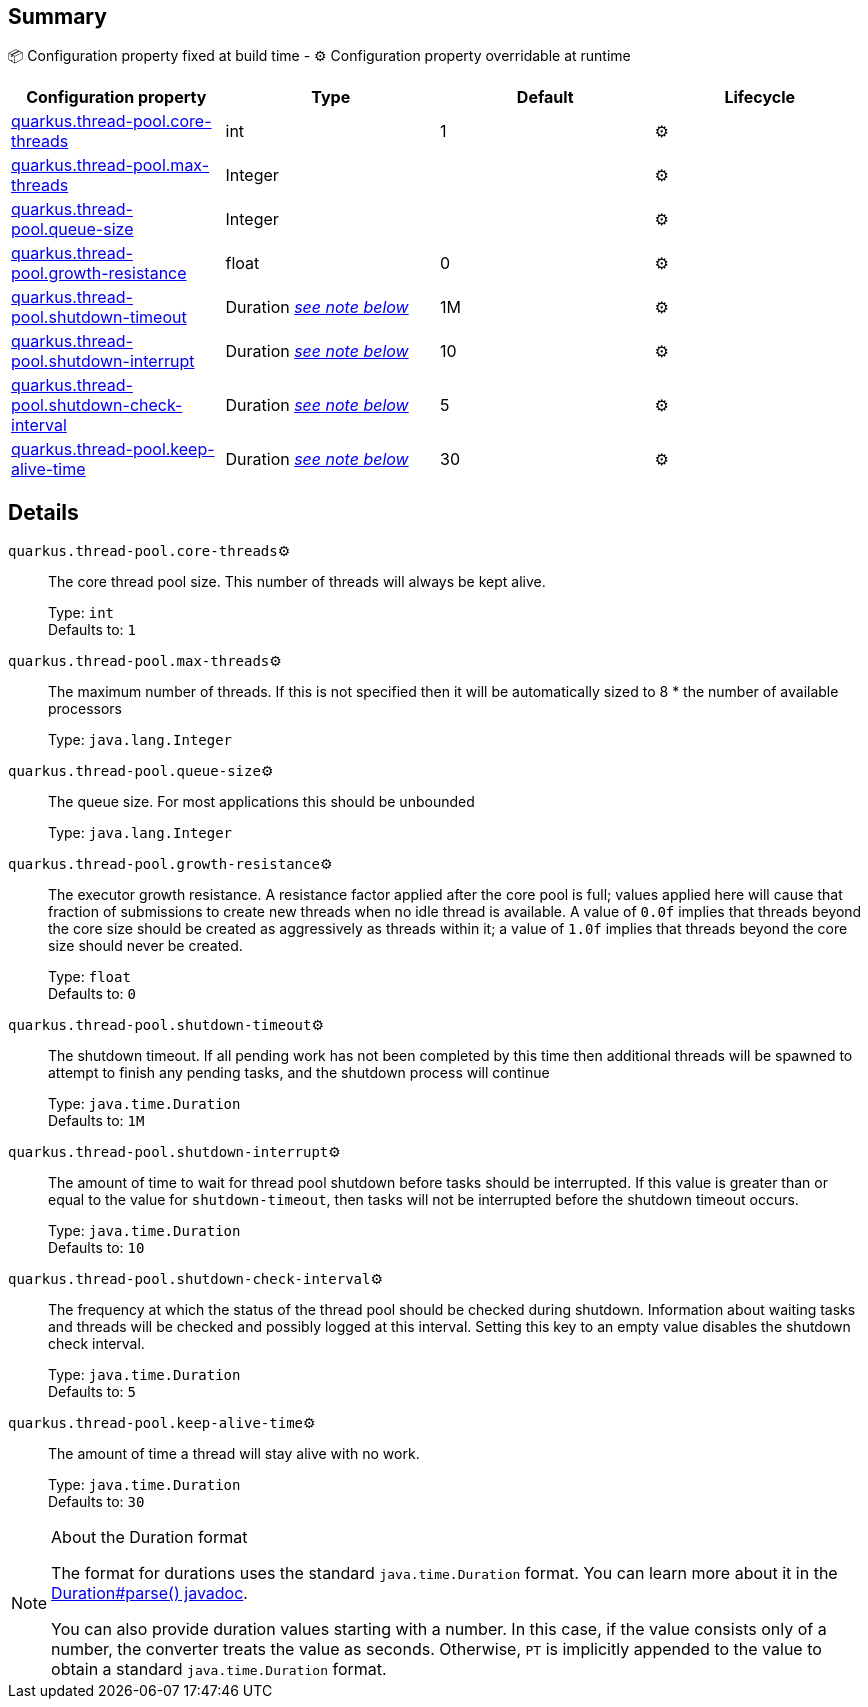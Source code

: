 == Summary

📦 Configuration property fixed at build time - ⚙️️ Configuration property overridable at runtime 
|===
|Configuration property|Type|Default|Lifecycle

|<<quarkus.thread-pool.core-threads, quarkus.thread-pool.core-threads>>
|int 
|1
| ⚙️

|<<quarkus.thread-pool.max-threads, quarkus.thread-pool.max-threads>>
|Integer 
|
| ⚙️

|<<quarkus.thread-pool.queue-size, quarkus.thread-pool.queue-size>>
|Integer 
|
| ⚙️

|<<quarkus.thread-pool.growth-resistance, quarkus.thread-pool.growth-resistance>>
|float 
|0
| ⚙️

|<<quarkus.thread-pool.shutdown-timeout, quarkus.thread-pool.shutdown-timeout>>
|Duration <<duration-note-anchor, _see note below_>>
|1M
| ⚙️

|<<quarkus.thread-pool.shutdown-interrupt, quarkus.thread-pool.shutdown-interrupt>>
|Duration <<duration-note-anchor, _see note below_>>
|10
| ⚙️

|<<quarkus.thread-pool.shutdown-check-interval, quarkus.thread-pool.shutdown-check-interval>>
|Duration <<duration-note-anchor, _see note below_>>
|5
| ⚙️

|<<quarkus.thread-pool.keep-alive-time, quarkus.thread-pool.keep-alive-time>>
|Duration <<duration-note-anchor, _see note below_>>
|30
| ⚙️
|===


== Details

[[quarkus.thread-pool.core-threads]]
`quarkus.thread-pool.core-threads`⚙️:: The core thread pool size. This number of threads will always be kept alive.
+
Type: `int` +
Defaults to: `1` +



[[quarkus.thread-pool.max-threads]]
`quarkus.thread-pool.max-threads`⚙️:: The maximum number of threads. If this is not specified then it will be automatically sized to 8 * the number of available processors
+
Type: `java.lang.Integer` +



[[quarkus.thread-pool.queue-size]]
`quarkus.thread-pool.queue-size`⚙️:: The queue size. For most applications this should be unbounded
+
Type: `java.lang.Integer` +



[[quarkus.thread-pool.growth-resistance]]
`quarkus.thread-pool.growth-resistance`⚙️:: The executor growth resistance. A resistance factor applied after the core pool is full; values applied here will cause that fraction of submissions to create new threads when no idle thread is available. A value of `0.0f` implies that threads beyond the core size should be created as aggressively as threads within it; a value of `1.0f` implies that threads beyond the core size should never be created.
+
Type: `float` +
Defaults to: `0` +



[[quarkus.thread-pool.shutdown-timeout]]
`quarkus.thread-pool.shutdown-timeout`⚙️:: The shutdown timeout. If all pending work has not been completed by this time then additional threads will be spawned to attempt to finish any pending tasks, and the shutdown process will continue
+
Type: `java.time.Duration` +
Defaults to: `1M` +



[[quarkus.thread-pool.shutdown-interrupt]]
`quarkus.thread-pool.shutdown-interrupt`⚙️:: The amount of time to wait for thread pool shutdown before tasks should be interrupted. If this value is greater than or equal to the value for `shutdown-timeout`, then tasks will not be interrupted before the shutdown timeout occurs.
+
Type: `java.time.Duration` +
Defaults to: `10` +



[[quarkus.thread-pool.shutdown-check-interval]]
`quarkus.thread-pool.shutdown-check-interval`⚙️:: The frequency at which the status of the thread pool should be checked during shutdown. Information about waiting tasks and threads will be checked and possibly logged at this interval. Setting this key to an empty value disables the shutdown check interval.
+
Type: `java.time.Duration` +
Defaults to: `5` +



[[quarkus.thread-pool.keep-alive-time]]
`quarkus.thread-pool.keep-alive-time`⚙️:: The amount of time a thread will stay alive with no work.
+
Type: `java.time.Duration` +
Defaults to: `30` +



[NOTE]
[[duration-note-anchor]]
.About the Duration format
====
The format for durations uses the standard `java.time.Duration` format.
You can learn more about it in the link:https://docs.oracle.com/javase/8/docs/api/java/time/Duration.html#parse-java.lang.CharSequence-[Duration#parse() javadoc].

You can also provide duration values starting with a number.
In this case, if the value consists only of a number, the converter treats the value as seconds.
Otherwise, `PT` is implicitly appended to the value to obtain a standard `java.time.Duration` format.
====
